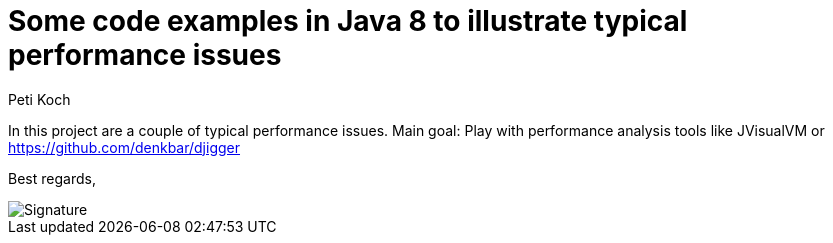 = Some code examples in Java 8 to illustrate typical performance issues
Peti Koch
:imagesdir: ./docs
:project-name: Java_Performance_Issues
:github-branch: master
:github-user: Petikoch
:bintray-user: petikoch

In this project are a couple of typical performance issues. Main goal: Play with performance analysis tools
like JVisualVM or https://github.com/denkbar/djigger

Best regards,

image::Signature.jpg[]